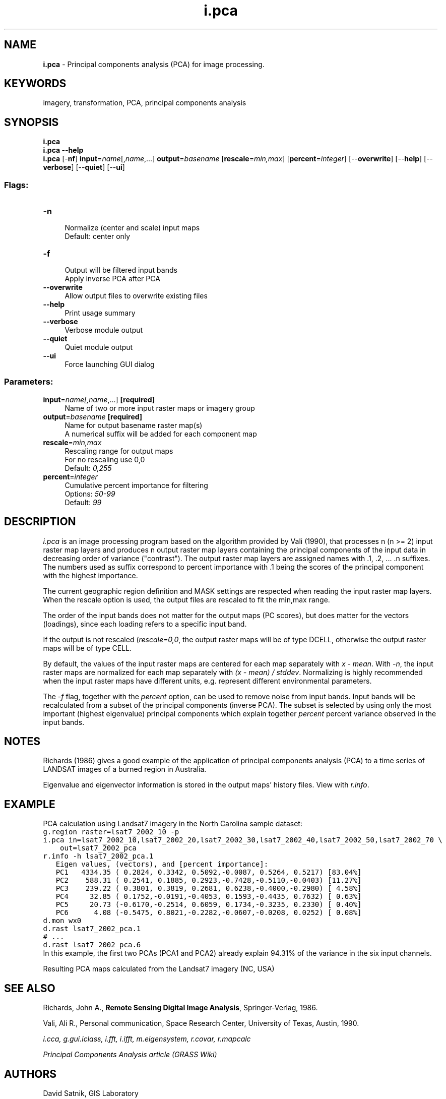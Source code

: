 .TH i.pca 1 "" "GRASS 7.8.5" "GRASS GIS User's Manual"
.SH NAME
\fI\fBi.pca\fR\fR  \- Principal components analysis (PCA) for image processing.
.SH KEYWORDS
imagery, transformation, PCA, principal components analysis
.SH SYNOPSIS
\fBi.pca\fR
.br
\fBi.pca \-\-help\fR
.br
\fBi.pca\fR [\-\fBnf\fR] \fBinput\fR=\fIname\fR[,\fIname\fR,...] \fBoutput\fR=\fIbasename\fR  [\fBrescale\fR=\fImin,max\fR]   [\fBpercent\fR=\fIinteger\fR]   [\-\-\fBoverwrite\fR]  [\-\-\fBhelp\fR]  [\-\-\fBverbose\fR]  [\-\-\fBquiet\fR]  [\-\-\fBui\fR]
.SS Flags:
.IP "\fB\-n\fR" 4m
.br
Normalize (center and scale) input maps
.br
Default: center only
.IP "\fB\-f\fR" 4m
.br
Output will be filtered input bands
.br
Apply inverse PCA after PCA
.IP "\fB\-\-overwrite\fR" 4m
.br
Allow output files to overwrite existing files
.IP "\fB\-\-help\fR" 4m
.br
Print usage summary
.IP "\fB\-\-verbose\fR" 4m
.br
Verbose module output
.IP "\fB\-\-quiet\fR" 4m
.br
Quiet module output
.IP "\fB\-\-ui\fR" 4m
.br
Force launching GUI dialog
.SS Parameters:
.IP "\fBinput\fR=\fIname[,\fIname\fR,...]\fR \fB[required]\fR" 4m
.br
Name of two or more input raster maps or imagery group
.IP "\fBoutput\fR=\fIbasename\fR \fB[required]\fR" 4m
.br
Name for output basename raster map(s)
.br
A numerical suffix will be added for each component map
.IP "\fBrescale\fR=\fImin,max\fR" 4m
.br
Rescaling range for output maps
.br
For no rescaling use 0,0
.br
Default: \fI0,255\fR
.IP "\fBpercent\fR=\fIinteger\fR" 4m
.br
Cumulative percent importance for filtering
.br
Options: \fI50\-99\fR
.br
Default: \fI99\fR
.SH DESCRIPTION
\fIi.pca\fR is an image processing program based on the
algorithm provided by Vali (1990), that processes n
(n >= 2) input raster map layers and produces n output
raster map layers containing the principal components of
the input data in decreasing order of variance
(\(dqcontrast\(dq).  The output raster map layers are assigned
names with .1, .2, ... .n suffixes. The numbers used as suffix
correspond to percent importance with .1 being the scores of the
principal component with the highest importance.
.PP
The current geographic region definition and MASK settings are
respected when reading the input raster map layers. When the rescale
option is used, the output files are rescaled to fit the min,max range.
.PP
The order of the input bands does not matter for the output maps
(PC scores), but does matter for the vectors (loadings), since each
loading refers to a specific input band.
.PP
If the output is not rescaled (\fIrescale=0,0\fR, the output raster
maps will be of type DCELL, otherwise the output raster maps will be of
type CELL.
.PP
By default, the values of the input raster maps are centered for each
map separately with \fIx \- mean\fR. With \fI\-n\fR, the input raster
maps are normalized for each map separately with \fI(x \- mean) / stddev\fR.
Normalizing is highly recommended when the input raster maps have different
units, e.g. represent different environmental parameters.
.PP
The \fI\-f\fR flag, together with the \fIpercent\fR option, can
be used to remove noise from input bands. Input bands will be
recalculated from a subset of the principal components (inverse PCA).
The subset is selected by using only the most important (highest
eigenvalue) principal components which explain together \fIpercent\fR
percent variance observed in the input bands.
.SH NOTES
Richards (1986) gives a good example of the application of principal
components analysis (PCA) to a time series of LANDSAT images of a burned
region in Australia.
.PP
Eigenvalue and eigenvector information is stored in the output maps\(cq
history files. View with \fIr.info\fR.
.SH EXAMPLE
PCA calculation using Landsat7 imagery in the North Carolina sample dataset:
.br
.nf
\fC
g.region raster=lsat7_2002_10 \-p
i.pca in=lsat7_2002_10,lsat7_2002_20,lsat7_2002_30,lsat7_2002_40,lsat7_2002_50,lsat7_2002_70 \(rs
    out=lsat7_2002_pca
r.info \-h lsat7_2002_pca.1
   Eigen values, (vectors), and [percent importance]:
   PC1   4334.35 ( 0.2824, 0.3342, 0.5092,\-0.0087, 0.5264, 0.5217) [83.04%]
   PC2    588.31 ( 0.2541, 0.1885, 0.2923,\-0.7428,\-0.5110,\-0.0403) [11.27%]
   PC3    239.22 ( 0.3801, 0.3819, 0.2681, 0.6238,\-0.4000,\-0.2980) [ 4.58%]
   PC4     32.85 ( 0.1752,\-0.0191,\-0.4053, 0.1593,\-0.4435, 0.7632) [ 0.63%]
   PC5     20.73 (\-0.6170,\-0.2514, 0.6059, 0.1734,\-0.3235, 0.2330) [ 0.40%]
   PC6      4.08 (\-0.5475, 0.8021,\-0.2282,\-0.0607,\-0.0208, 0.0252) [ 0.08%]
d.mon wx0
d.rast lsat7_2002_pca.1
# ...
d.rast lsat7_2002_pca.6
\fR
.fi
In this example, the first two PCAs (PCA1 and PCA2) already explain 94.31% of
the variance in the six input channels.
.PP
.br
Resulting PCA maps calculated from the Landsat7 imagery (NC, USA)
.SH SEE ALSO
Richards, John A.,
\fBRemote Sensing Digital Image Analysis\fR,
Springer\-Verlag, 1986.
.PP
Vali, Ali R., Personal communication,
Space Research Center, University of Texas, Austin, 1990.
.PP
\fI
i.cca,
g.gui.iclass,
i.fft,
i.ifft,
m.eigensystem,
r.covar,
r.mapcalc
\fR
.PP
\fI
Principal Components Analysis article
(GRASS Wiki)
\fR
.SH AUTHORS
David Satnik, GIS Laboratory
.PP
Major modifications for GRASS 4.1 were made by
.br
Olga Waupotitsch and
Michael Shapiro,
U.S.Army Construction Engineering
Research Laboratory
.PP
Rewritten for GRASS 6.x and major modifications by
.br
Brad Douglas
.SH SOURCE CODE
.PP
Available at: i.pca source code (history)
.PP
Main index |
Imagery index |
Topics index |
Keywords index |
Graphical index |
Full index
.PP
© 2003\-2020
GRASS Development Team,
GRASS GIS 7.8.5 Reference Manual

